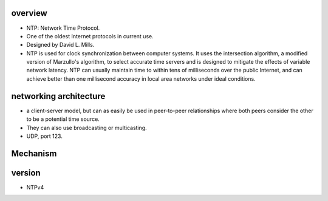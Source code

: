 overview
========
- NTP: Network Time Protocol.

- One of the oldest Internet protocols in current use.

- Designed by David L. Mills.

- NTP is used for clock synchronization between computer systems. It uses the
  intersection algorithm, a modified version of Marzullo's algorithm, to select
  accurate time servers and is designed to mitigate the effects of variable
  network latency. NTP can usually maintain time to within tens of milliseconds
  over the public Internet, and can achieve better than one millisecond
  accuracy in local area networks under ideal conditions.

networking architecture
=======================
- a client-server model, but can as easily be used in peer-to-peer
  relationships where both peers consider the other to be a potential time
  source.
  
- They can also use broadcasting or multicasting.

- UDP, port 123.

Mechanism
=========


version
=======
- NTPv4
